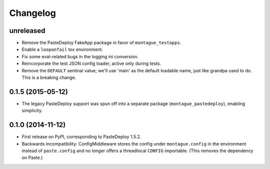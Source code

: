 
Changelog
=========

unreleased
-----------------------------------------

* Remove the PasteDeploy FakeApp package in favor of ``montague_testapps``.
* Enable a ``looponfail`` tox environment.
* Fix some eval-related bugs in the logging ini conversion.
* Reincorporate the test JSON config loader, active only during tests.
* Remove the ``DEFAULT`` sentinal value; we'll use 'main' as the default loadable name, just like grandpa used to do. This is a breaking change.

0.1.5 (2015-05-12)
-----------------------------------------

* The legacy PasteDeploy support was spun off into a separate package (``montague_pastedeploy``), enabling simplicity.

0.1.0 (2014-11-12)
-----------------------------------------

* First release on PyPI, corresponding to PasteDeploy 1.5.2.
* Backwards incompatibility: ConfigMiddleware stores the config under ``montague.config`` in the environment instead of ``paste.config`` and no longer offers a threadlocal ``CONFIG`` importable. (This removes the dependency on Paste.)
